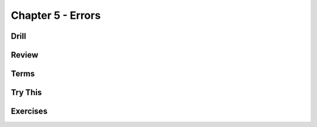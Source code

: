 Chapter 5 - Errors
------------------

Drill
*****

.. mdinclude:: ../ch5-errors/drill/README.md

Review
******

.. mdinclude:: ../ch5-errors/ch5-review.md

Terms
*****

.. mdinclude:: ../ch5-errors/ch5-terms.md



Try This
********

.. mdinclude:: ../ch5-errors/trythis/01-currency_converter/README.md


Exercises
*********

.. mdinclude:: ../ch5-errors/exercises/exercise01/README.md
